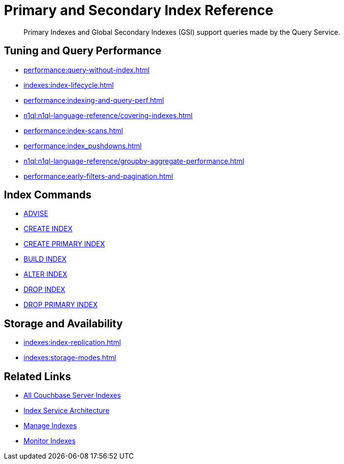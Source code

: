 = Primary and Secondary Index Reference
:page-aliases: learn:services-and-indexes/indexes/global-secondary-indexes,understanding-couchbase:services-and-indexes/indexes/global-secondary-indexes,indexes:gsi-for-n1ql,architecture:global-secondary-indexes,architecture:gsi-versus-views
:page-role: tiles -toc
:!sectids:
:description: Primary Indexes and Global Secondary Indexes (GSI) support queries made by the Query Service.

// Pass through HTML styles for this page.

ifdef::basebackend-html[]
++++
<style type="text/css">
  /* Extend heading across page width */
  div.page-heading-title{
    flex-basis: 100%;
  }
</style>
++++
endif::[]

[abstract]
{description}

== Tuning and Query Performance

* xref:performance:query-without-index.adoc[]
* xref:indexes:index-lifecycle.adoc[]
* xref:performance:indexing-and-query-perf.adoc[]
* xref:n1ql:n1ql-language-reference/covering-indexes.adoc[]
* xref:performance:index-scans.adoc[]
* xref:performance:index_pushdowns.adoc[]
* xref:n1ql:n1ql-language-reference/groupby-aggregate-performance.adoc[]
* xref:performance:early-filters-and-pagination.adoc[]

== Index Commands

* xref:n1ql:n1ql-language-reference/advise.adoc[ADVISE]
* xref:n1ql:n1ql-language-reference/createindex.adoc[CREATE INDEX]
* xref:n1ql:n1ql-language-reference/createprimaryindex.adoc[CREATE PRIMARY INDEX]
* xref:n1ql:n1ql-language-reference/build-index.adoc[BUILD INDEX]
* xref:n1ql:n1ql-language-reference/alterindex.adoc[ALTER INDEX]
* xref:n1ql:n1ql-language-reference/dropindex.adoc[DROP INDEX]
* xref:n1ql:n1ql-language-reference/dropprimaryindex.adoc[DROP PRIMARY INDEX]

== Storage and Availability

* xref:indexes:index-replication.adoc[]
* xref:indexes:storage-modes.adoc[]

== Related Links

* xref:learn:services-and-indexes/indexes/indexes.adoc[All Couchbase Server Indexes]
* xref:learn:services-and-indexes/services/index-service.adoc[Index Service Architecture]
* xref:manage:manage-indexes/manage-indexes.adoc[Manage Indexes]
* xref:manage:monitor/monitoring-indexes.adoc[Monitor Indexes]
